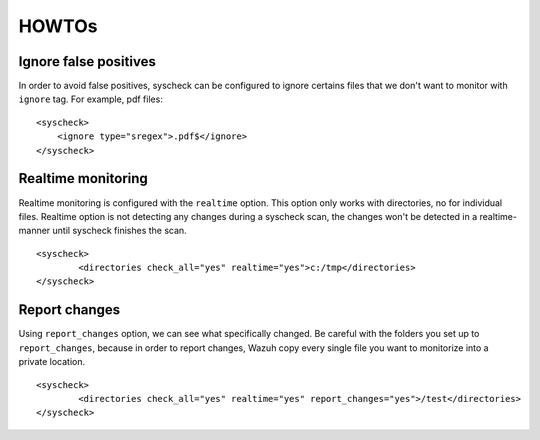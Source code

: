 .. _how_to_fim:

HOWTOs
==========================

Ignore false positives
^^^^^^^^^^^^^^^^^^^^^^^^^^
In order to avoid false positives, syscheck can be configured to ignore certains files that we don't want to monitor with ``ignore`` tag. For example, pdf files:

::

	<syscheck>
	    <ignore type="sregex">.pdf$</ignore>
	</syscheck>

Realtime monitoring
^^^^^^^^^^^^^^^^^^^^^^^^^^^
Realtime monitoring is configured with the ``realtime`` option. This option only works with directories, no for individual files. Realtime option is not detecting any changes during a syscheck scan, the changes won't be detected in a realtime-manner until syscheck  finishes the scan.

::

	<syscheck>
		<directories check_all="yes" realtime="yes">c:/tmp</directories>
	</syscheck>

Report changes
^^^^^^^^^^^^^^^^^^^^^^^^^^^^^

Using ``report_changes`` option, we can see what specifically changed. Be careful with the folders you set up to ``report_changes``, because in order to report changes, Wazuh copy every single file you want to monitorize into a private location.

::

	<syscheck>
		<directories check_all="yes" realtime="yes" report_changes="yes">/test</directories>
	</syscheck>
